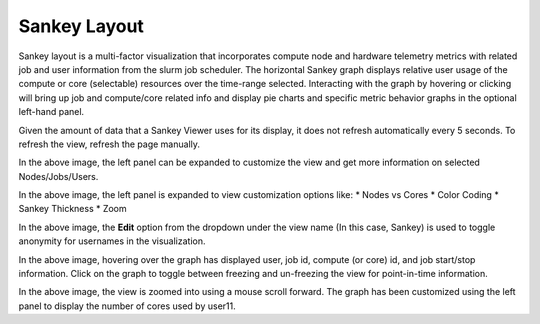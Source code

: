Sankey Layout
=============

Sankey layout is a multi-factor visualization that incorporates compute
node and hardware telemetry metrics with related job and user
information from the slurm job scheduler. The horizontal Sankey graph
displays relative user usage of the compute or core (selectable)
resources over the time-range selected. Interacting with the graph by
hovering or clicking will bring up job and compute/core related info and
display pie charts and specific metric behavior graphs in the optional
left-hand panel.

Given the amount of data that a Sankey Viewer uses for its display, it does not refresh automatically every 5 seconds. To refresh the view, refresh the page manually.

|img.png|

In the above image, the left panel can be
expanded to customize the view and get more information on selected
Nodes/Jobs/Users.

|image1|

In the above image, the left panel is expanded to
view customization options like:
* Nodes vs Cores
* Color Coding
* Sankey Thickness
* Zoom

|image2|

In the above image, the **Edit** option from the dropdown under the view name (In this case, Sankey) is used to toggle anonymity for usernames in the visualization.

|image3|

In the above image, hovering over the graph has displayed user, job id, compute (or core) id, and job start/stop information. Click on the graph to toggle between freezing and un-freezing the view for point-in-time information.

|image4|

In the above image, the view is zoomed into using a mouse scroll forward. The graph has been customized using the left panel to display the number of cores used by user11.

.. |img.png| image:: ../../images/Visualization/SankeyLayout_InitialView.png
.. |image1| image:: ../../images/Visualization/SankeyLayout_LeftPanel.png
.. |image2| image:: ../../images/Visualization/SankeyLayout_EditMode.png
.. |image3| image:: ../../images/Visualization/SankeyLayout_HoverFreeze.png
.. |image4| image:: ../../images/Visualization/SankeyLayout_Zoom.png
